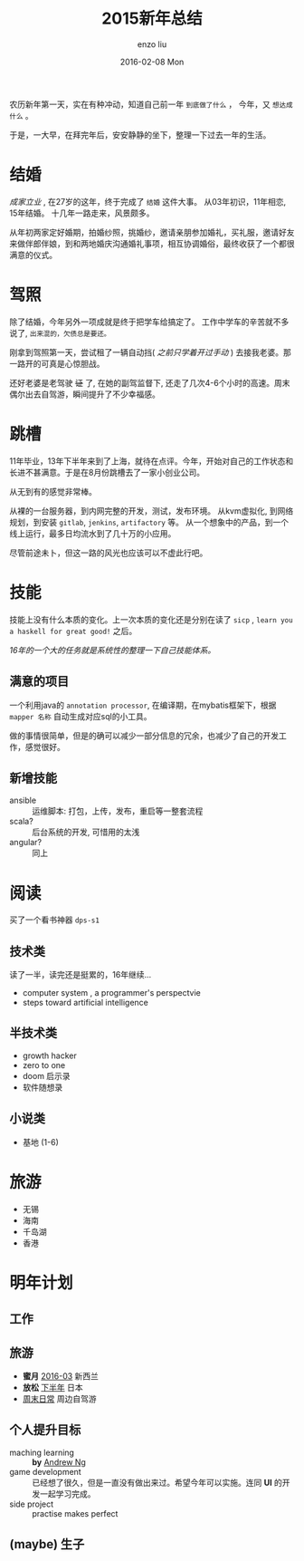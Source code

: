 #+TITLE:       2015新年总结
#+AUTHOR:      enzo liu
#+EMAIL:       liuenze6516@gmail.com
#+DATE:        2016-02-08 Mon
#+URI:         /blog/%y/%m/%d/2015新年总结
#+KEYWORDS:    总结, 2015
#+TAGS:        summary
#+LANGUAGE:    en
#+OPTIONS:     H:3 num:nil toc:nil \n:nil ::t |:t ^:nil -:nil f:t *:t <:t
#+DESCRIPTION: 2015 年度总结

农历新年第一天，实在有种冲动，知道自己前一年 =到底做了什么= ， 今年，又 =想达成什么= 。

于是，一大早，在拜完年后，安安静静的坐下，整理一下过去一年的生活。

* 结婚

/成家立业/ , 在27岁的这年，终于完成了 =结婚= 这件大事。 从03年初识，11年相恋, 15年结婚。 十几年一路走来，风景颇多。

从年初两家定好婚期，拍婚纱照，挑婚纱，邀请亲朋参加婚礼，买礼服，邀请好友来做伴郎伴娘，到和两地婚庆沟通婚礼事项，相互协调婚俗，最终收获了一个都很满意的仪式。


* 驾照

除了结婚，今年另外一项成就是终于把学车给搞定了。 工作中学车的辛苦就不多说了, ~出来混的，欠债总是要还。~

刚拿到驾照第一天，尝试租了一辆自动挡( /之前只学着开过手动/ ) 去接我老婆。那一路开的可真是心惊胆战。

还好老婆是老驾驶 +证+ 了, 在她的副驾监督下, 还走了几次4-6个小时的高速。周末偶尔出去自驾游，瞬间提升了不少幸福感。

* 跳槽

11年毕业，13年下半年来到了上海，就待在点评。今年，开始对自己的工作状态和长进不甚满意。于是在8月份跳槽去了一家小创业公司。

从无到有的感觉非常棒。

从裸的一台服务器，到内网完整的开发，测试，发布环境。
从kvm虚拟化, 到网络规划，到安装 ~gitlab~, ~jenkins~, ~artifactory~ 等。
从一个想象中的产品，到一个线上运行，最多日均流水到了几十万的小应用。

尽管前途未卜，但这一路的风光也应该可以不虚此行吧。

* 技能

技能上没有什么本质的变化。上一次本质的变化还是分别在读了 =sicp= , =learn you a haskell for great good!= 之后。

/16年的一个大的任务就是系统性的整理一下自己技能体系。/

** 满意的项目

一个利用java的 =annotation processor=, 在编译期，在mybatis框架下，根据 =mapper 名称= 自动生成对应sql的小工具。

做的事情很简单，但是的确可以减少一部分信息的冗余，也减少了自己的开发工作，感觉很好。

** 新增技能

- ansible :: 运维脚本: 打包，上传，发布，重启等一整套流程
- scala? :: 后台系统的开发, 可惜用的太浅
- angular? :: 同上

* 阅读

买了一个看书神器 =dps-s1=

** 技术类

读了一半，读完还是挺累的，16年继续...

- computer system , a programmer's perspectvie
- steps toward artificial intelligence

** 半技术类

- growth hacker
- zero to one
- doom 启示录
- 软件随想录

** 小说类

- 基地 (1-6)

* 旅游

- 无锡
- 海南
- 千岛湖
- 香港

* 明年计划

** 工作

** 旅游
- *蜜月* _2016-03_ 新西兰
- *放松* _下半年_ 日本
- _周末日常_ 周边自驾游

** 个人提升目标
- maching learning :: *by* _Andrew Ng_
- game development :: 已经想了很久，但是一直没有做出来过。希望今年可以实施。连同 *UI* 的开发一起学习完成。
- side project :: practise makes perfect

** (*maybe*) 生子
